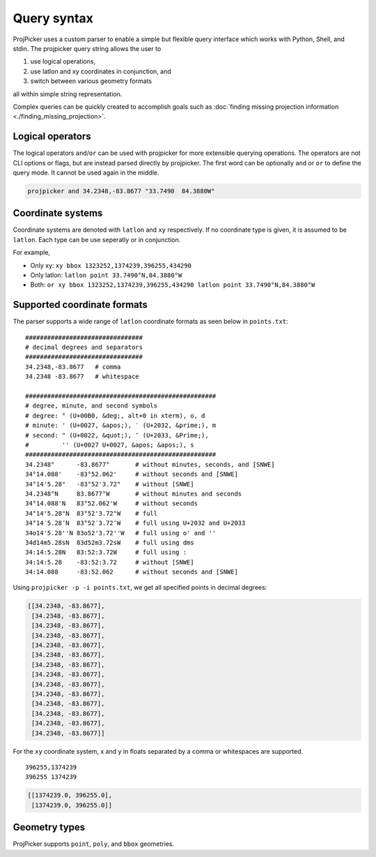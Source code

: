 Query syntax
=============

ProjPicker uses a custom parser to enable a simple but flexible query interface
which works with Python, Shell, and stdin. The projpicker query string allows
the user to

1. use logical operations,
2. use latlon and xy coordinates in conjunction, and
3. switch between various geometry formats

all within simple string representation.

Complex queries can be quickly created to accomplish goals such as
:doc:`finding missing projection information <./finding_missing_projection>`.


Logical operators
-----------------

The logical operators ``and``/``or`` can be used with projpicker for more
extensible querying operations. The operators are not CLI options or flags, but
are instead parsed directly by projpicker. The first word can be optionally
``and`` or ``or`` to define the query mode. It cannot be used again in the
middle.

.. code-block:: shell

    projpicker and 34.2348,-83.8677 "33.7490  84.3880W"


Coordinate systems
------------------

Coordinate systems are denoted with ``latlon`` and ``xy`` respectively. If no
coordinate type is given, it is assumed to be ``latlon``. Each type can be use
seperatly or in conjunction.

For example,

- Only xy: ``xy bbox 1323252,1374239,396255,434290``
- Only latlon: ``latlon point 33.7490°N,84.3880°W``
- Both: ``or xy bbox 1323252,1374239,396255,434290 latlon point 33.7490°N,84.3880°W``

Supported coordinate formats
----------------------------

The parser supports a wide range of ``latlon`` coordinate formats as seen
below in ``points.txt``:

::

    ################################
    # decimal degrees and separators
    ################################
    34.2348,-83.8677   # comma
    34.2348 -83.8677   # whitespace

    ####################################################
    # degree, minute, and second symbols
    # degree: ° (U+00B0, &deg;, alt+0 in xterm), o, d
    # minute: ' (U+0027, &apos;), ′ (U+2032, &prime;), m
    # second: " (U+0022, &quot;), ″ (U+2033, &Prime;),
    #         '' (U+0027 U+0027, &apos; &apos;), s
    ####################################################
    34.2348°      -83.8677°       # without minutes, seconds, and [SNWE]
    34°14.088'    -83°52.062'     # without seconds and [SNWE]
    34°14'5.28"   -83°52'3.72"    # without [SNWE]
    34.2348°N     83.8677°W       # without minutes and seconds
    34°14.088'N   83°52.062'W     # without seconds
    34°14'5.28"N  83°52'3.72"W    # full
    34°14′5.28″N  83°52′3.72″W    # full using U+2032 and U+2033
    34o14'5.28''N 83o52'3.72''W   # full using o' and ''
    34d14m5.28sN  83d52m3.72sW    # full using dms
    34:14:5.28N   83:52:3.72W     # full using :
    34:14:5.28    -83:52:3.72     # without [SNWE]
    34:14.088     -83:52.062      # without seconds and [SNWE]

Using ``projpicker -p -i points.txt``, we get all specified points in decimal
degrees:

.. code-block:: python

    [[34.2348, -83.8677],
     [34.2348, -83.8677],
     [34.2348, -83.8677],
     [34.2348, -83.8677],
     [34.2348, -83.8677],
     [34.2348, -83.8677],
     [34.2348, -83.8677],
     [34.2348, -83.8677],
     [34.2348, -83.8677],
     [34.2348, -83.8677],
     [34.2348, -83.8677],
     [34.2348, -83.8677],
     [34.2348, -83.8677],
     [34.2348, -83.8677]]

For the ``xy`` coordinate system, x and y in floats separated by a comma or
whitespaces are supported.

::

   396255,1374239
   396255 1374239

.. code-block:: python

   [[1374239.0, 396255.0],
    [1374239.0, 396255.0]]

Geometry types
--------------

ProjPicker supports ``point``, ``poly``, and ``bbox`` geometries.
